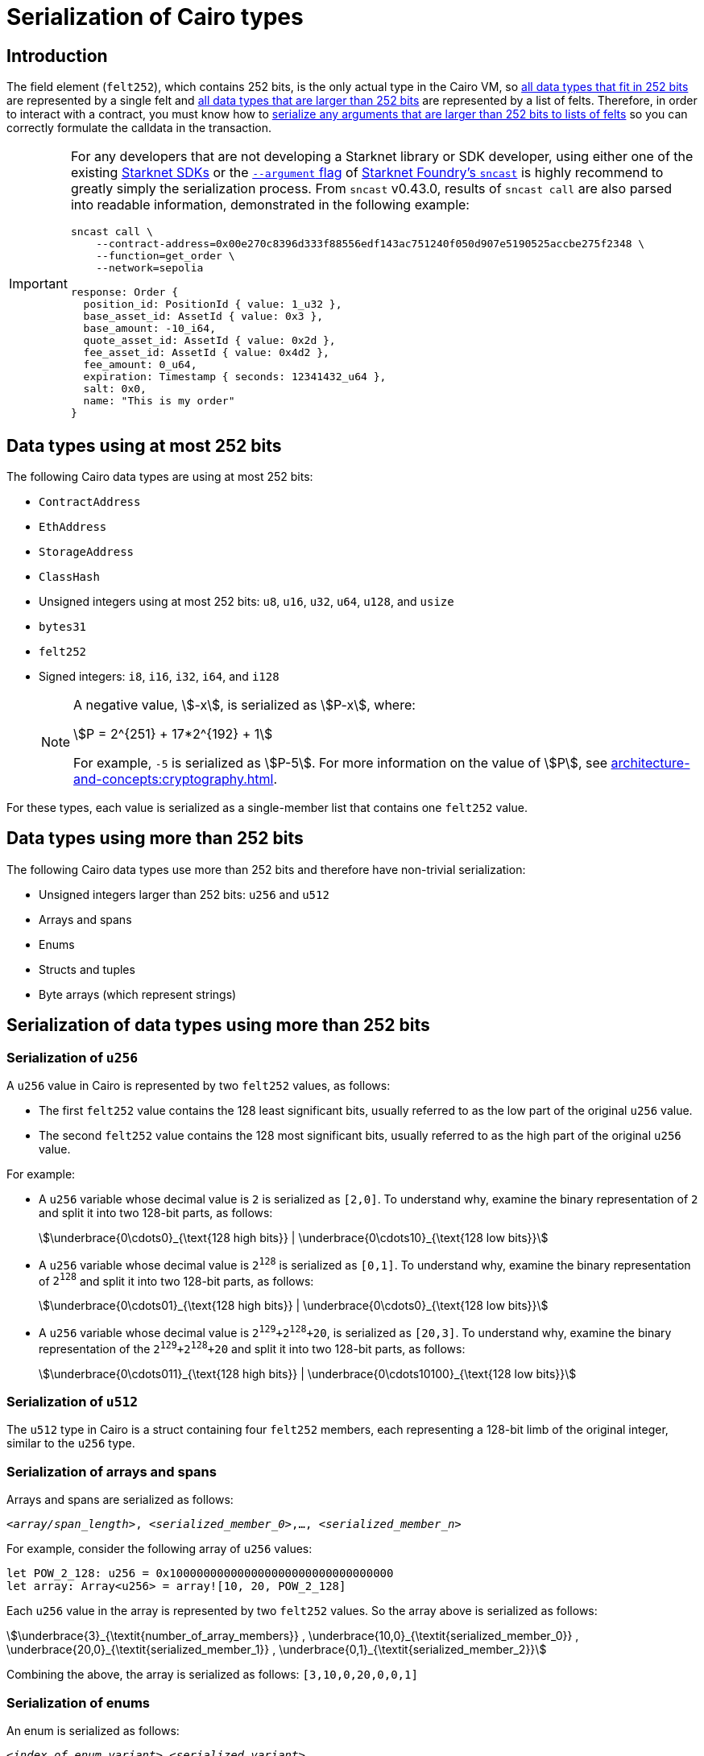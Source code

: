 [id="serialization_of_types_in_Cairo"]
= Serialization of Cairo types

== Introduction

The field element (`felt252`), which contains 252 bits, is the only actual type in the Cairo VM, so xref:data_types_using_at_most_252_bits[all data types that fit in 252 bits] are represented by a single felt and xref:data_types_using_more_than_252_bits[all data types that are larger than 252 bits] are represented by a list of felts. Therefore, in order to interact with a contract, you must know how to xref:serialization_of_data_types_using_more_than_252_bits[serialize any arguments that are larger than 252 bits to lists of felts] so you can correctly formulate the calldata in the transaction.

[IMPORTANT]
====
For any developers that are not developing a Starknet library or SDK developer, using either one of the existing xref:tools:interacting-with-starknet.adoc#sdks[Starknet SDKs] or the https://foundry-rs.github.io/starknet-foundry/starknet/calldata-transformation.html#using---arguments[`--argument` flag^] of xref:tools:core-tools.adoc#starknet-foundry[Starknet Foundry's `sncast`] is highly recommend to greatly simply the serialization process. From `sncast` v0.43.0, results of `sncast call` are also parsed into readable information, demonstrated in the following example:
[source,terminal]
----
sncast call \
    --contract-address=0x00e270c8396d333f88556edf143ac751240f050d907e5190525accbe275f2348 \
    --function=get_order \
    --network=sepolia

response: Order {
  position_id: PositionId { value: 1_u32 },
  base_asset_id: AssetId { value: 0x3 },
  base_amount: -10_i64,
  quote_asset_id: AssetId { value: 0x2d },
  fee_asset_id: AssetId { value: 0x4d2 },
  fee_amount: 0_u64,
  expiration: Timestamp { seconds: 12341432_u64 },
  salt: 0x0,
  name: "This is my order"
}
----
====

== Data types using at most 252 bits

The following Cairo data types are using at most 252 bits:

* `ContractAddress`
* `EthAddress`
* `StorageAddress`
* `ClassHash`
* Unsigned integers using at most 252 bits: `u8`, `u16`, `u32`, `u64`, `u128`, and `usize`
* `bytes31`
* `felt252`
* Signed integers: `i8`, `i16`, `i32`, `i64`, and `i128`
+
[NOTE]
====
A negative value, stem:[-x], is serialized as stem:[P-x], where:

[stem]
++++
P = 2^{251} + 17*2^{192} + 1
++++

For example, `-5` is serialized as stem:[P-5]. For more information on the value of stem:[P], see xref:architecture-and-concepts:cryptography.adoc[].
====

For these types, each value is serialized as a single-member list that contains one `felt252` value.

== Data types using more than 252 bits

The following Cairo data types use more than 252 bits and therefore have non-trivial serialization:

* Unsigned integers larger than 252 bits: `u256` and `u512`
* Arrays and spans
* Enums
* Structs and tuples
* Byte arrays (which represent strings)

== Serialization of data types using more than 252 bits

=== Serialization of `u256`

A `u256` value in Cairo is represented by two `felt252` values, as follows:

* The first `felt252` value contains the 128 least significant bits, usually referred to as the low part of the original `u256` value.
* The second `felt252` value contains the 128 most significant bits, usually referred to as the high part of the original `u256` value.

For example:

* A `u256` variable whose decimal value is `2` is serialized as `[2,0]`. To understand why, examine the binary representation of `2` and split it into two 128-bit parts, as follows:
+
[stem]
++++
\underbrace{0\cdots0}_{\text{128 high bits}} |
\underbrace{0\cdots10}_{\text{128 low bits}}
++++
//
// [#binary_representation_of_u256]
// .Binary representation of `2` in a serialized `u256`
// [%autowidth,cols="2"]
// |===
// |`felt252`~1~ = `0`~binary~ = `0`~decimal~|`felt252`~2~ = `10`~binary~ = `2~decimal~`
//
// a|//`0b000...000`
// [stem]
// ++++
// \underbrace{0\cdots0}_{\text{128 bits}}
// ++++
// a| //`0b000...000`
// [stem]
// ++++
// \underbrace{0\cdots0}_{\text{128 bits}}
// \underbrace{0\cdots10}_{\text{128 bits}}
// ++++
// |===

* A `u256` variable whose decimal value is `2^128^` is serialized as `[0,1]`. To understand why, examine the binary representation of `2^128^` and split it into two 128-bit parts, as follows:
+
[stem]
++++
\underbrace{0\cdots01}_{\text{128 high bits}} |
\underbrace{0\cdots0}_{\text{128 low bits}}
++++

* A `u256` variable whose decimal value is `2^129^+2^128^+20`, is serialized as `[20,3]`. To understand why, examine the binary representation of the `2^129^+2^128^+20` and split it into two 128-bit parts, as follows:
+
[stem]
++++
\underbrace{0\cdots011}_{\text{128 high bits}} |
\underbrace{0\cdots10100}_{\text{128 low bits}}
++++

=== Serialization of `u512`

The `u512` type in Cairo is a struct containing four `felt252` members, each representing a 128-bit limb of the original integer, similar to the `u256` type.


=== Serialization of arrays and spans

Arrays and spans are serialized as follows:

`<__array/span_length__>, <__serialized_member_0__>,..., <__serialized_member_n__>`

For example, consider the following array of `u256` values:

[source,cairo]
----
let POW_2_128: u256 = 0x100000000000000000000000000000000
let array: Array<u256> = array![10, 20, POW_2_128]
----

Each `u256` value in the array is represented by two `felt252` values. So the array above is serialized as follows:

[stem]
++++
\underbrace{3}_{\textit{number_of_array_members}} ,
\underbrace{10,0}_{\textit{serialized_member_0}} ,
\underbrace{20,0}_{\textit{serialized_member_1}} ,
\underbrace{0,1}_{\textit{serialized_member_2}}
++++

Combining the above, the array is serialized as follows: `[3,10,0,20,0,0,1]`

[#serialization_of_enums]
=== Serialization of enums

An enum is serialized as follows:

`<__index_of_enum_variant__>,<__serialized_variant__>`

Note that enum variants indices are 0-based, not to confuse with their storage layout, which is 1-based, to distinguish the first variant from an uninitialized storage slot.

.Enum serialization example 1

Consider the following definition of an enum named `Week`:

[source,cairo]
----
enum Week {
    Sunday: (), // Index=0. The variant type is the unit type (0-tuple).
    Monday: u256, // Index=1. The variant type is u256.
}
----

Now consider instantiations of the `Week` enum's variants as shown in the table below:

[#serialization_of_Week]
.Serialization of `Week` variants

[cols=",,",]
|===
|Instance |Description |Serialization

|`Week::Sunday` | Index=`0`. The variant's type is the unit type. | `[0]`
|`Week::Monday(5)` a| Index=`1`. The variant's type is `u256`, hence serialized to `[5,0]`, as shown in xref:#serialization_in_u256_values[] .| `[1,5,0]`
|===

.Enum serialization example 2

Consider the following definition of an enum named `MessageType`:

[source,cairo]
----
enum MessageType {
    A,
    #[default]
    B: u128,
    C
}
----

Now consider instantiations of the `MessageType` enum's variants as shown in the table below:

[#serialization_of_MessageType]
.Serialization of `MessageType` variants
[cols=",,",]
|===
|Instance |Description |Serialization

|`MessageType::A` | Index=`1`. The variant's type is the unit type. | `[0]`
|`MessageType::B(6)` a| Index=`0`. The variant's type is `u128`. | `[1,6]`
|`MessageType::C` | Index=`2`. The variant's type is the unit type. | `[2]`
|===

As you can see about, the `#[default]` attribute does not affect serialization. It only affects the storage layout of `MessageType`, where the default variant
`B` will be stored as `0`.

=== Serialization of structs and tuples

Structs and tuples are serialized by serializing their members one at a time.

A struct's members are serialized in the order in which they appear in its definition.

For example, consider the following definition of the struct `MyStruct`:

[source,cairo]
----
struct MyStruct {
    a: u256,
    b: felt252,
    c: Array<felt252>
}

----

The serialization is the same for both of the following instantiations of the struct's members:

[cols="2"]
|===
a|[source,cairo]
----
let my_struct = MyStruct {
    a: 2, b: 5, c: [1,2,3]
};
----

a|[source,cairo]
----
let my_struct = MyStruct {
    b: 5, c: [1,2,3], a: 2
};
----
|===

The serialization of `MyStruct` is determined as shown in the table xref:#serialization_for_a_struct_in_cairo[].

[#serialization_for_a_struct_in_cairo]
.Serialization for a struct in Cairo
[cols="3"]
|===
|Member |Description |Serialization

| `a: 2`
| For information on serializing `u256` values, see xref:#serialization_in_u256_values[]
| [`2,0`]
| `b: 5`
| One `felt252` value
| `5`
| `c: [1,2,3]`
| An array of three `felt252` values
| [`3,1,2,3`]
|===

Combining the above, the struct is serialized as follows: `[2,0,5,3,1,2,3]`

[#serialization_of_byte_arrays]
=== Serialization of byte arrays

A string is represented in Cairo as a `ByteArray` type. A byte array is actually a struct with the following members:

. *`data: Array<felt252>`* +
Contains 31-byte chunks of the byte array. Each `felt252` value has exactly 31 bytes. If the number of bytes in the byte array is less than 31, then this array is empty.

. *`pending_word: felt252`* +
The bytes that remain after filling the `data` array with full 31-byte chunks. The pending word consists of at most 30 bytes.


. *`pending_word_len: usize`* +
The number of bytes in `pending_word`.

.Example 1: A string shorter than 31 characters

Consider the string `hello`, whose ASCII encoding is the 5-byte hex value `0x68656c6c6f`. The resulting byte array is serialized as follows:

[source,cairo]
----

    0, // Number of 31-byte words in the data array.
    0x68656c6c6f, // Pending word
    5 // Length of the pending word, in bytes

----

.Example 2: A string longer than 31 bytes

Consider the string `Long string, more than 31 characters.`, which is represented by the following hex values:

* `0x4c6f6e6720737472696e672c206d6f7265207468616e203331206368617261` (31-byte word)
* `0x63746572732e` (6-byte pending word)

The resulting byte array is serialized as follows:

[source,cairo]
----
    1, // Number of 31-byte words in the array construct.
    0x4c6f6e6720737472696e672c206d6f7265207468616e203331206368617261, // 31-byte word.
    0x63746572732e, // Pending word
    6 // Length of the pending word, in bytes
----
